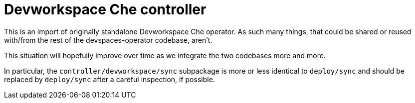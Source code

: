 = Devworkspace Che controller

This is an import of originally standalone Devworkspace Che operator.
As such many things, that could be shared or reused with/from the rest
of the devspaces-operator codebase, aren't. 

This situation will hopefully improve over time as we integrate the two
codebases more and more.

In particular, the `controller/devworkspace/sync` subpackage is more 
or less identical to `deploy/sync` and should be replaced by `deploy/sync`
after a careful inspection, if possible.
